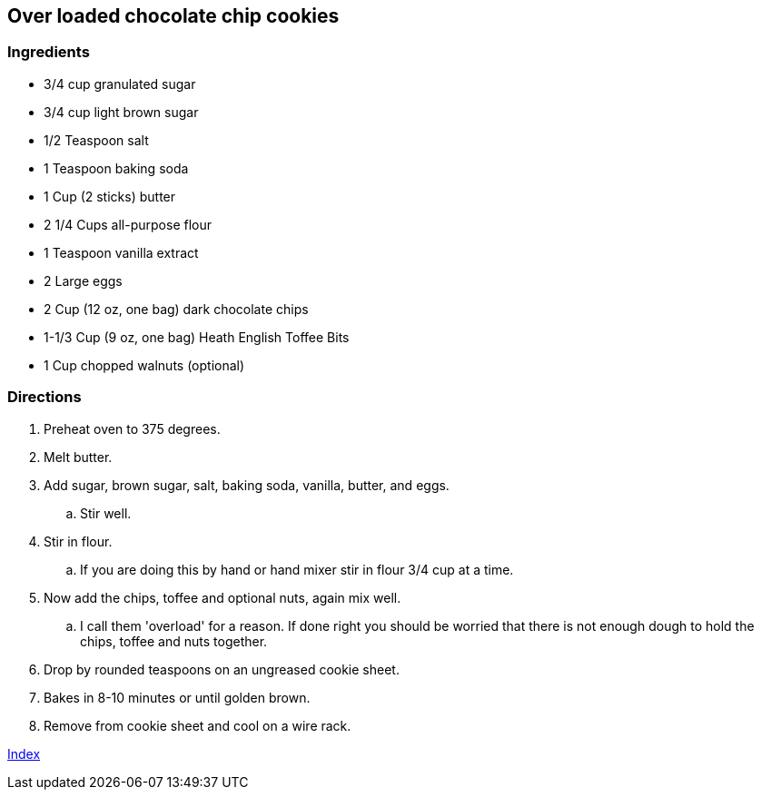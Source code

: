 == Over loaded chocolate chip cookies

=== Ingredients

* 3/4 cup granulated sugar
* 3/4 cup light brown sugar
* 1/2 Teaspoon salt
* 1 Teaspoon baking soda
* 1 Cup (2 sticks) butter
* 2 1/4 Cups all-purpose flour
* 1 Teaspoon vanilla extract
* 2 Large eggs
* 2 Cup (12 oz, one bag) dark chocolate chips
* 1-1/3 Cup (9 oz, one bag) Heath English Toffee Bits
* 1 Cup chopped walnuts (optional)

=== Directions

. Preheat oven to 375 degrees.
. Melt butter.
. Add sugar, brown sugar, salt, baking soda, vanilla, butter, and eggs.
    .. Stir well.
. Stir in flour.
    .. If you are doing this by hand or hand mixer stir in flour 3/4 cup at a time.
. Now add the chips, toffee and optional nuts, again mix well.
    .. I call them 'overload' for a reason. If done right you should be worried that there is not enough dough to hold the chips, toffee and nuts together.
. Drop by rounded teaspoons on an ungreased cookie sheet.
. Bakes in 8-10 minutes or until golden brown.
. Remove from cookie sheet and cool on a wire rack.

link:index.html[Index]